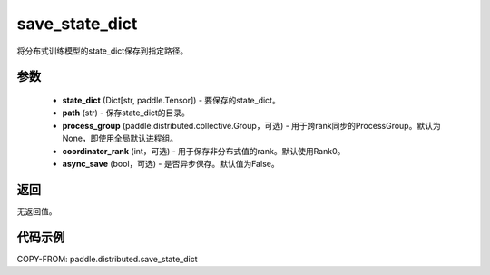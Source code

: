 .. _cn_api_paddle_distributed_save_state_dict:

save_state_dict
-------------------------------


.. py:function:: paddle.distributed.save_state_dict(state_dict, path, process_group=None, coordinator_rank=0, async_save=False)

将分布式训练模型的state_dict保存到指定路径。

参数
:::::::::
    - **state_dict** (Dict[str, paddle.Tensor]) - 要保存的state_dict。
    - **path** (str) - 保存state_dict的目录。
    - **process_group** (paddle.distributed.collective.Group，可选) - 用于跨rank同步的ProcessGroup。默认为 None，即使用全局默认进程组。
    - **coordinator_rank** (int，可选) - 用于保存非分布式值的rank。默认使用Rank0。
    - **async_save** (bool，可选) - 是否异步保存。默认值为False。

返回
:::::::::
无返回值。

代码示例
:::::::::
COPY-FROM: paddle.distributed.save_state_dict
